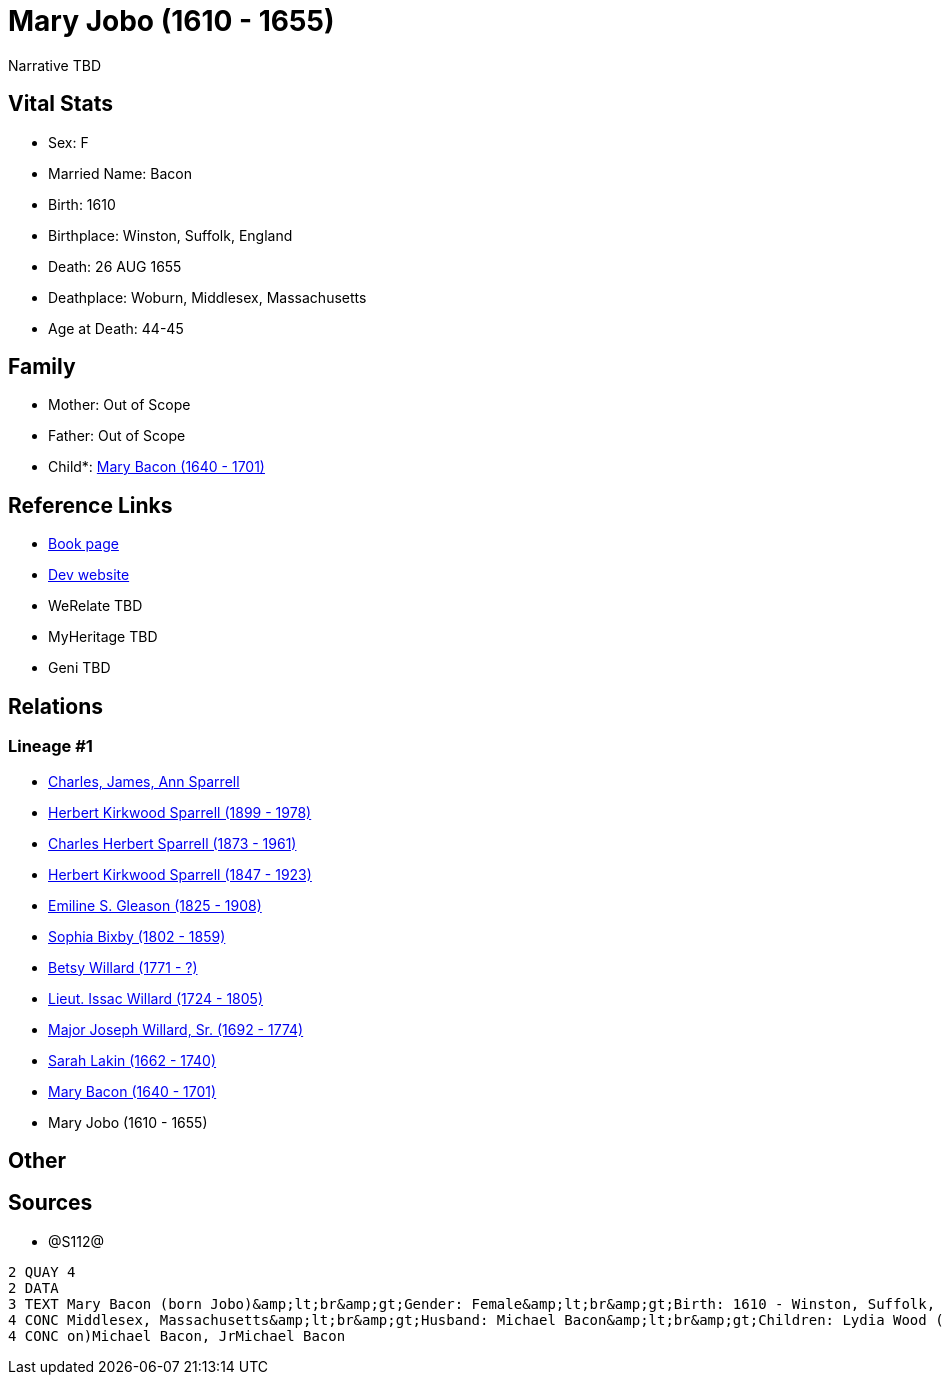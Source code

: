 = Mary Jobo (1610 - 1655)

Narrative TBD


== Vital Stats


* Sex: F
* Married Name: Bacon
* Birth: 1610
* Birthplace: Winston, Suffolk, England
* Death: 26 AUG 1655
* Deathplace: Woburn, Middlesex, Massachusetts
* Age at Death: 44-45


== Family
* Mother: Out of Scope

* Father: Out of Scope

* Child*: https://github.com/sparrell/cfs_ancestors/blob/main/Vol_02_Ships/V2_C5_Ancestors/gen10/gen10.PPPMMMPPMM.Mary_Bacon[Mary Bacon (1640 - 1701)]



== Reference Links
* https://github.com/sparrell/cfs_ancestors/blob/main/Vol_02_Ships/V2_C5_Ancestors/gen11/gen11.PPPMMMPPMMM.Mary_Jobo[Book page]
* https://cfsjksas.gigalixirapp.com/person?p=p1292[Dev website]
* WeRelate TBD
* MyHeritage TBD
* Geni TBD

== Relations
=== Lineage #1
* https://github.com/spoarrell/cfs_ancestors/tree/main/Vol_02_Ships/V2_C1_Principals/0_intro_principals.adoc[Charles, James, Ann Sparrell]
* https://github.com/sparrell/cfs_ancestors/blob/main/Vol_02_Ships/V2_C5_Ancestors/gen1/gen1.P.Herbert_Kirkwood_Sparrell[Herbert Kirkwood Sparrell (1899 - 1978)]

* https://github.com/sparrell/cfs_ancestors/blob/main/Vol_02_Ships/V2_C5_Ancestors/gen2/gen2.PP.Charles_Herbert_Sparrell[Charles Herbert Sparrell (1873 - 1961)]

* https://github.com/sparrell/cfs_ancestors/blob/main/Vol_02_Ships/V2_C5_Ancestors/gen3/gen3.PPP.Herbert_Kirkwood_Sparrell[Herbert Kirkwood Sparrell (1847 - 1923)]

* https://github.com/sparrell/cfs_ancestors/blob/main/Vol_02_Ships/V2_C5_Ancestors/gen4/gen4.PPPM.Emiline_S_Gleason[Emiline S. Gleason (1825 - 1908)]

* https://github.com/sparrell/cfs_ancestors/blob/main/Vol_02_Ships/V2_C5_Ancestors/gen5/gen5.PPPMM.Sophia_Bixby[Sophia Bixby (1802 - 1859)]

* https://github.com/sparrell/cfs_ancestors/blob/main/Vol_02_Ships/V2_C5_Ancestors/gen6/gen6.PPPMMM.Betsy_Willard[Betsy Willard (1771 - ?)]

* https://github.com/sparrell/cfs_ancestors/blob/main/Vol_02_Ships/V2_C5_Ancestors/gen7/gen7.PPPMMMP.Lieut_Issac_Willard[Lieut. Issac Willard (1724 - 1805)]

* https://github.com/sparrell/cfs_ancestors/blob/main/Vol_02_Ships/V2_C5_Ancestors/gen8/gen8.PPPMMMPP.Major_Joseph_Willard,_Sr[Major Joseph Willard, Sr. (1692 - 1774)]

* https://github.com/sparrell/cfs_ancestors/blob/main/Vol_02_Ships/V2_C5_Ancestors/gen9/gen9.PPPMMMPPM.Sarah_Lakin[Sarah Lakin (1662 - 1740)]

* https://github.com/sparrell/cfs_ancestors/blob/main/Vol_02_Ships/V2_C5_Ancestors/gen10/gen10.PPPMMMPPMM.Mary_Bacon[Mary Bacon (1640 - 1701)]

* Mary Jobo (1610 - 1655)


== Other

== Sources
* @S112@
----
2 QUAY 4
2 DATA
3 TEXT Mary Bacon (born Jobo)&amp;lt;br&amp;gt;Gender: Female&amp;lt;br&amp;gt;Birth: 1610 - Winston, Suffolk, England&amp;lt;br&amp;gt;Marriage: 1636 - England&amp;lt;br&amp;gt;Death: Aug 26 1655 - Woburn, 
4 CONC Middlesex, Massachusetts&amp;lt;br&amp;gt;Husband: Michael Bacon&amp;lt;br&amp;gt;Children: Lydia Wood (born Bacon)Sarah Simonds (born Bacon)Mary Lakin (born Bacon)Elizabeth Eliza Richardson (born Bac
4 CONC on)Michael Bacon, JrMichael Bacon
----

